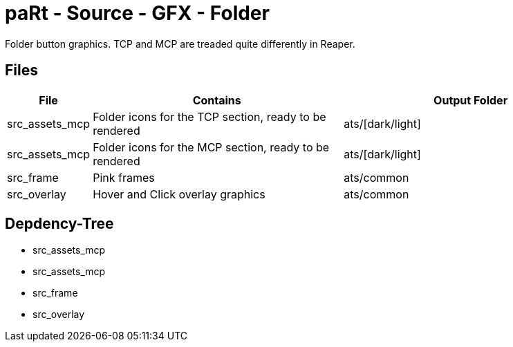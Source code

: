 # paRt - Source - GFX - Folder

Folder button graphics. TCP and MCP are treaded quite differently in Reaper.

## Files

[cols="0%,100%,100%"]
|===
|File |Contains |Output Folder

|src_assets_mcp |Folder icons for the TCP section, ready to be rendered |ats/[dark/light]
|src_assets_mcp |Folder icons for the MCP section, ready to be rendered |ats/[dark/light]
|src_frame |Pink frames |ats/common
|src_overlay |Hover and Click overlay graphics |ats/common
|===

## Depdency-Tree

* src_assets_mcp
* src_assets_mcp
* src_frame
* src_overlay